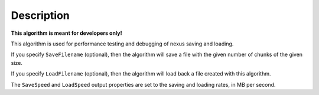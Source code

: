 .. algorithm::

.. summary::

.. alias::

.. properties::

Description
-----------

**This algorithm is meant for developers only!**

This algorithm is used for performance testing and debugging of nexus
saving and loading.

If you specify ``SaveFilename`` (optional), then the algorithm will save a
file with the given number of chunks of the given size.

If you specify ``LoadFilename`` (optional), then the algorithm will load
back a file created with this algorithm.

The ``SaveSpeed`` and ``LoadSpeed`` output properties are set to the saving
and loading rates, in MB per second.

.. categories::
